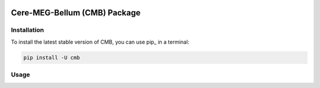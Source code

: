 .. -*- mode: rst -*-

|PyPI|_

.. |PyPI| image:: https://badge.fury.io/py/cmb.svg?label=PyPI%20downloads
.. _PyPI: https://pypi.org/project/cmb/

Cere-MEG-Bellum (CMB) Package
=============================




Installation
^^^^^^^^^^^^

To install the latest stable version of CMB, you can use pip_ in a terminal:

.. code-block:: bash

    pip install -U cmb



Usage
^^^^^